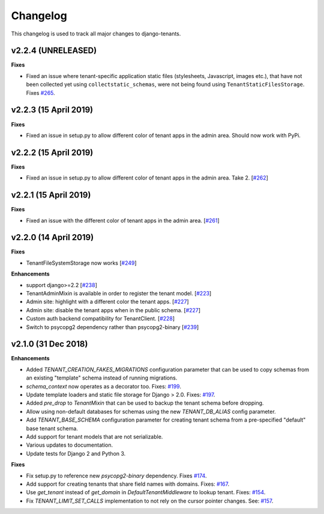 *********
Changelog
*********

This changelog is used to track all major changes to django-tenants.

v2.2.4 (UNRELEASED)
===================

**Fixes**

- Fixed an issue where tenant-specific application static files (stylesheets, Javascript, images etc.), that have not been collected yet using ``collectstatic_schemas``, were not being found using ``TenantStaticFilesStorage``. Fixes `#265 <https://github.com/tomturner/django-tenants/issues/265>`_.

v2.2.3 (15 April 2019)
======================

**Fixes**

- Fixed an issue in setup.py to allow different color of tenant apps in the admin area. Should now work with PyPi.

v2.2.2 (15 April 2019)
======================

**Fixes**

- Fixed an issue in setup.py to allow different color of tenant apps in the admin area. Take 2. [`#262 <https://github.com/tomturner/django-tenants/issues/262>`_]

v2.2.1 (15 April 2019)
======================

**Fixes**

- Fixed an issue with the different color of tenant apps in the admin area. [`#261 <https://github.com/tomturner/django-tenants/issues/261>`_]

v2.2.0 (14 April 2019)
======================

**Fixes**

- TenantFileSystemStorage now works [`#249 <https://github.com/tomturner/django-tenants/issues/249>`_]

**Enhancements**

- support django>=2.2 [`#238 <https://github.com/tomturner/django-tenants/issues/238>`_]
- TenantAdminMixin is available in order to register the tenant model. [`#223 <https://github.com/tomturner/django-tenants/issues/223>`_]
- Admin site: highlight with a different color the tenant apps. [`#227 <https://github.com/tomturner/django-tenants/issues/227>`_]
- Admin site: disable the tenant apps when in the public schema. [`#227 <https://github.com/tomturner/django-tenants/issues/227>`_]
- Custom auth backend compatibility for TenantClient. [`#228 <https://github.com/tomturner/django-tenants/issues/228>`_]
- Switch to psycopg2 dependency rather than psycopg2-binary [`#239 <https://github.com/tomturner/django-tenants/issues/239>`_]

v2.1.0 (31 Dec 2018)
====================

**Enhancements**

- Added `TENANT_CREATION_FAKES_MIGRATIONS` configuration parameter that can be used to copy schemas from an existing "template" schema instead of running migrations.
- `schema_context` now operates as a decorator too. Fixes: `#199 <https://github.com/tomturner/django-tenants/issues/199>`_.
- Update template loaders and static file storage for Django > 2.0. Fixes: `#197 <https://github.com/tomturner/django-tenants/issues/197>`_.
- Added `pre_drop` to `TenantMixin` that can be used to backup the tenant schema before dropping.
- Allow using non-default databases for schemas using the new `TENANT_DB_ALIAS` config parameter.
- Add `TENANT_BASE_SCHEMA` configuration parameter for creating tenant schema from a pre-specified "default" base tenant schema.
- Add support for tenant models that are not serializable.
- Various updates to documentation.
- Update tests for Django 2 and Python 3.

**Fixes**

- Fix setup.py to reference new `psycopg2-binary` dependency. Fixes `#174 <https://github.com/tomturner/django-tenants/issues/174>`_.
- Add support for creating tenants that share field names with domains. Fixes: `#167 <https://github.com/tomturner/django-tenants/issues/167>`_.
- Use `get_tenant` instead of `get_domain` in `DefaultTenantMiddleware` to lookup tenant. Fixes: `#154 <https://github.com/tomturner/django-tenants/issues/154>`_.
- Fix `TENANT_LIMIT_SET_CALLS` implementation to not rely on the cursor pointer changes. See: `#157 <https://github.com/tomturner/django-tenants/pull/157>`_.
